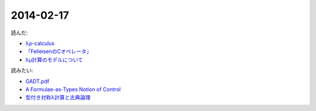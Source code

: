 2014-02-17
================================================================================

読んだ:

* `λρ-calculus <http://komoriyuichi.web.fc2.com/symposium/lambda-rho5.pdf>`_
* `「FelleisenのCオペレータ」 <http://pllab.is.ocha.ac.jp/zemi_8.html>`_
* `λμ計算のモデルについて <https://www.jstage.jst.go.jp/article/jssst/20/3/20_285/_pdf>`_

読みたい:

* `GADT.pdf <http://www.seas.upenn.edu/~sweirich/talks/GADT.pdf>`_
* `A Formulae-as-Types Notion of Control <http://www.cl.cam.ac.uk/~tgg22/publications/popl90.pdf>`_
* `型付き対称λ計算と古典論理 <http://pllab.is.ocha.ac.jp/~asai/jpapers/ppl/ueda10.pdf>`_
